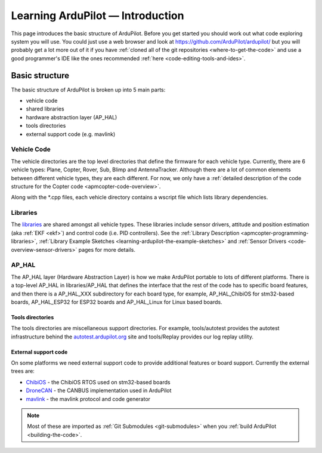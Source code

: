 .. _learning-ardupilot-introduction:

=================================
Learning ArduPilot — Introduction
=================================

This page introduces the basic structure of ArduPilot. Before you get
started you should work out what code exploring system you will use. You
could just use a web browser and look at https://github.com/ArduPilot/ardupilot/ but you will probably get a lot
more out of it if you have :ref:`cloned all of the git repositories <where-to-get-the-code>` and use a good programmer's IDE like the ones recommended :ref:`here <code-editing-tools-and-ides>`.

Basic structure
===============

.. image:: ../images/ArduPilot_HighLevelArchecture.png
    :target: ../_images/ArduPilot_HighLevelArchecture.png

The basic structure of ArduPilot is broken up into 5 main parts:

-  vehicle code
-  shared libraries
-  hardware abstraction layer (AP_HAL)
-  tools directories
-  external support code (e.g. mavlink)

Vehicle Code
------------

The vehicle directories are the top level directories that define the
firmware for each vehicle type.  Currently, there are 6 vehicle types: Plane, Copter, Rover, Sub, Blimp and AntennaTracker.
Although there are a lot of common elements between different vehicle types, they are each different. For now, we only have a :ref:`detailed description of the code structure for the Copter code <apmcopter-code-overview>`.

Along with the \*.cpp files, each vehicle directory contains a wscript
file which lists library dependencies.

Libraries
---------

The `libraries <https://github.com/ArduPilot/ardupilot/tree/master/libraries>`__ are
shared amongst all vehicle types.  These libraries include sensor drivers, attitude and position estimation (aka :ref:`EKF <ekf>`) and control code (i.e. PID controllers).
See the :ref:`Library Description <apmcopter-programming-libraries>`, :ref:`Library Example Sketches <learning-ardupilot-the-example-sketches>` and :ref:`Sensor Drivers <code-overview-sensor-drivers>` pages for more details.

AP_HAL
-------

The AP_HAL layer (Hardware Abstraction Layer) is how we make ArduPilot
portable to lots of different platforms. There is a top-level AP_HAL in
libraries/AP_HAL that defines the interface that the rest of the code
has to specific board features, and then there is a AP_HAL_XXX
subdirectory for each board type, for example, AP_HAL_ChibiOS for stm32-based
boards, AP_HAL_ESP32 for ESP32 boards and AP_HAL_Linux for Linux based
boards.

Tools directories
~~~~~~~~~~~~~~~~~

The tools directories are miscellaneous support directories. For
example, tools/autotest provides the autotest infrastructure behind the
`autotest.ardupilot.org <https://autotest.ardupilot.org/>`__ site and
tools/Replay provides our log replay utility.

External support code
~~~~~~~~~~~~~~~~~~~~~

On some platforms we need external support code to provide additional
features or board support. Currently the external trees are:

-  `ChibiOS <https://github.com/ArduPilot/ChibiOS>`__ - the ChibiOS
   RTOS used on stm32-based boards
-  `DroneCAN <https://github.com/DroneCAN>`__ - the CANBUS
   implementation used in ArduPilot
-  `mavlink <https://github.com/ArduPilot/mavlink>`__ - the mavlink
   protocol and code generator

.. note::

   Most of these are imported as :ref:`Git Submodules <git-submodules>` when you :ref:`build ArduPilot <building-the-code>`.

